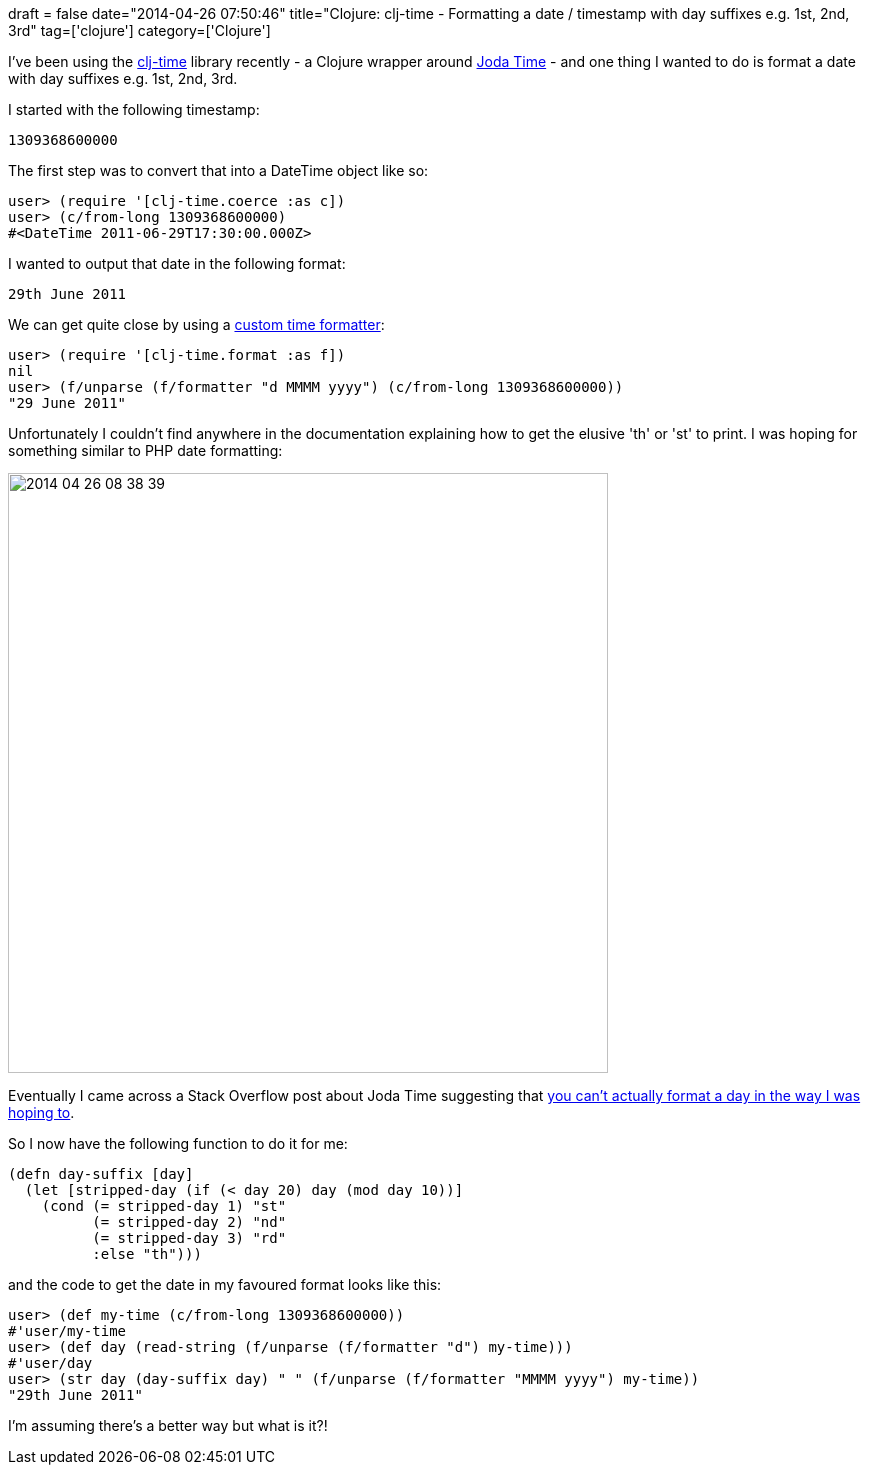 +++
draft = false
date="2014-04-26 07:50:46"
title="Clojure: clj-time - Formatting a date / timestamp with day suffixes e.g. 1st, 2nd, 3rd"
tag=['clojure']
category=['Clojure']
+++

I've been using the https://github.com/clj-time/clj-time[clj-time] library recently - a Clojure wrapper around http://joda-time.sourceforge.net/[Joda Time] - and one thing I wanted to do is format a date with day suffixes e.g. 1st, 2nd, 3rd.

I started with the following timestamp:

[source,text]
----

1309368600000
----

The first step was to convert that into a DateTime object like so:

[source,lisp]
----

user> (require '[clj-time.coerce :as c])
user> (c/from-long 1309368600000)
#<DateTime 2011-06-29T17:30:00.000Z>
----

I wanted to output that date in the following format:

[source,text]
----

29th June 2011
----

We can get quite close by using a https://github.com/clj-time/clj-time#clj-timeformat[custom time formatter]:

[source,lisp]
----

user> (require '[clj-time.format :as f])
nil
user> (f/unparse (f/formatter "d MMMM yyyy") (c/from-long 1309368600000))
"29 June 2011"
----

Unfortunately I couldn't find anywhere in the documentation explaining how to get the elusive 'th' or 'st' to print. I was hoping for something similar to PHP date formatting:

image::{{<siteurl>}}/uploads/2014/04/2014-04-26_08-38-39.png[2014 04 26 08 38 39,600]

Eventually I came across a Stack Overflow post about Joda Time suggesting that http://stackoverflow.com/questions/12950392/jodatime-format-date-with-1st-2nd-3rd-etc-day[you can't actually format a day in the way I was hoping to].

So I now have the following function to do it for me:

[source,lisp]
----

(defn day-suffix [day]
  (let [stripped-day (if (< day 20) day (mod day 10))]
    (cond (= stripped-day 1) "st"
          (= stripped-day 2) "nd"
          (= stripped-day 3) "rd"
          :else "th")))
----

and the code to get the date in my favoured format looks like this:

[source,lisp]
----

user> (def my-time (c/from-long 1309368600000))
#'user/my-time
user> (def day (read-string (f/unparse (f/formatter "d") my-time)))
#'user/day
user> (str day (day-suffix day) " " (f/unparse (f/formatter "MMMM yyyy") my-time))
"29th June 2011"
----

I'm assuming there's a better way but what is it?!
